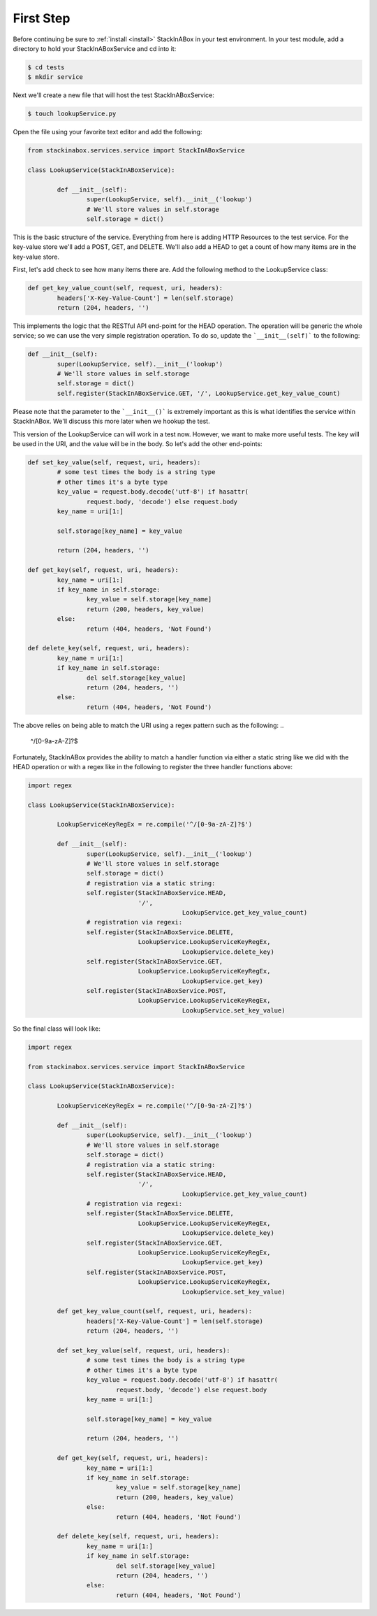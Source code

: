 First Step
----------

Before continuing be sure to :ref:`install <install>` StackInABox
in your test environment. In your test module, add a directory to
hold your StackInABoxService and cd into it:

.. code:: bash

	$ cd tests
	$ mkdir service

Next we'll create a new file that will host the test StackInABoxService:

.. code:: bash

	$ touch lookupService.py

Open the file using your favorite text editor and add the following:

.. code:: python

	from stackinabox.services.service import StackInABoxService

	class LookupService(StackInABoxService):
	
		def __init__(self):
			super(LookupService, self).__init__('lookup')
			# We'll store values in self.storage
			self.storage = dict()

This is the basic structure of the service. Everything from here is
adding HTTP Resources to the test service. For the key-value store
we'll add a POST, GET, and DELETE. We'll also add a HEAD to get a count
of how many items are in the key-value store.

First, let's add check to see how many items there are. Add the following
method to the LookupService class:

.. code:: python

	def get_key_value_count(self, request, uri, headers):
		headers['X-Key-Value-Count'] = len(self.storage)
		return (204, headers, '')

This implements the logic that the RESTful API end-point for the HEAD operation.
The operation will be generic the whole service; so we can use the very simple
registration operation. To do so, update the ```__init__(self)``` to the
following:

.. code:: python

	def __init__(self):
		super(LookupService, self).__init__('lookup')
		# We'll store values in self.storage
		self.storage = dict()
		self.register(StackInABoxService.GET, '/', LookupService.get_key_value_count)

Please note that the parameter to the ```__init__()``` is extremely important as this
is what identifies the service within StackInABox. We'll discuss this more later when
we hookup the test.

This version of the LookupService can will work in a test now. However, we want to make
more useful tests. The key will be used in the URI, and the value will be in the body.
So let's add the other end-points:

.. code:: python

	def set_key_value(self, request, uri, headers):
		# some test times the body is a string type
		# other times it's a byte type
		key_value = request.body.decode('utf-8') if hasattr(
			request.body, 'decode') else request.body	
		key_name = uri[1:]

		self.storage[key_name] = key_value

		return (204, headers, '')

	def get_key(self, request, uri, headers):
		key_name = uri[1:]
		if key_name in self.storage:
			key_value = self.storage[key_name]
			return (200, headers, key_value)
		else:
			return (404, headers, 'Not Found')

	def delete_key(self, request, uri, headers):
		key_name = uri[1:]
		if key_name in self.storage:
			del self.storage[key_value]
			return (204, headers, '')
		else:
			return (404, headers, 'Not Found')

The above relies on being able to match the URI using a regex pattern such as the following:
.. 

	^/[0-9a-zA-Z]?$

Fortunately, StackInABox provides the ability to match a handler function via either a static
string like we did with the HEAD operation or with a regex like in the following to register
the three handler functions above:

.. code:: python

	import regex

	class LookupService(StackInABoxService):

		LookupServiceKeyRegEx = re.compile('^/[0-9a-zA-Z]?$')

		def __init__(self):
			super(LookupService, self).__init__('lookup')
			# We'll store values in self.storage
			self.storage = dict()
			# registration via a static string:
			self.register(StackInABoxService.HEAD,
			              '/',
						  LookupService.get_key_value_count)
			# registration via regexi:
			self.register(StackInABoxService.DELETE,
			              LookupService.LookupServiceKeyRegEx,
						  LookupService.delete_key) 
			self.register(StackInABoxService.GET,
			              LookupService.LookupServiceKeyRegEx,
						  LookupService.get_key) 
			self.register(StackInABoxService.POST,
			              LookupService.LookupServiceKeyRegEx,
						  LookupService.set_key_value) 

So the final class will look like:

.. code:: python

	import regex

	from stackinabox.services.service import StackInABoxService

	class LookupService(StackInABoxService):

		LookupServiceKeyRegEx = re.compile('^/[0-9a-zA-Z]?$')

		def __init__(self):
			super(LookupService, self).__init__('lookup')
			# We'll store values in self.storage
			self.storage = dict()
			# registration via a static string:
			self.register(StackInABoxService.HEAD,
			              '/',
						  LookupService.get_key_value_count)
			# registration via regexi:
			self.register(StackInABoxService.DELETE,
			              LookupService.LookupServiceKeyRegEx,
						  LookupService.delete_key) 
			self.register(StackInABoxService.GET,
			              LookupService.LookupServiceKeyRegEx,
						  LookupService.get_key) 
			self.register(StackInABoxService.POST,
			              LookupService.LookupServiceKeyRegEx,
						  LookupService.set_key_value) 

		def get_key_value_count(self, request, uri, headers):
			headers['X-Key-Value-Count'] = len(self.storage)
			return (204, headers, '')

		def set_key_value(self, request, uri, headers):
			# some test times the body is a string type
			# other times it's a byte type
			key_value = request.body.decode('utf-8') if hasattr(
				request.body, 'decode') else request.body	
			key_name = uri[1:]

			self.storage[key_name] = key_value

			return (204, headers, '')

		def get_key(self, request, uri, headers):
			key_name = uri[1:]
			if key_name in self.storage:
				key_value = self.storage[key_name]
				return (200, headers, key_value)
			else:
				return (404, headers, 'Not Found')

		def delete_key(self, request, uri, headers):
			key_name = uri[1:]
			if key_name in self.storage:
				del self.storage[key_value]
				return (204, headers, '')
			else:
				return (404, headers, 'Not Found')

